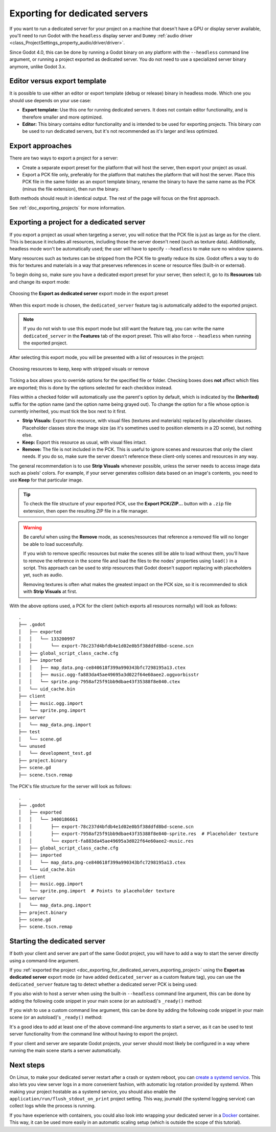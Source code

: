 .. _doc_exporting_for_dedicated_servers:

Exporting for dedicated servers
===============================

If you want to run a dedicated server for your project on a machine that doesn't
have a GPU or display server available, you'll need to run Godot with the ``headless``
display server and ``Dummy`` :ref:`audio driver <class_ProjectSettings_property_audio/driver/driver>`.

Since Godot 4.0, this can be done by running a Godot binary on any platform with
the ``--headless`` command line argument, or running a project exported as
dedicated server. You do not need to use a specialized server binary anymore,
unlike Godot 3.x.

Editor versus export template
-----------------------------

It is possible to use either an editor or export template (debug or release)
binary in headless mode. Which one you should use depends on your use case:

- **Export template:** Use this one for running dedicated servers. It does not
  contain editor functionality, and is therefore smaller and more optimized.
- **Editor:** This binary contains editor functionality and is intended to be
  used for exporting projects. This binary *can* be used to run dedicated
  servers, but it's not recommended as it's larger and less optimized.

Export approaches
-----------------

There are two ways to export a project for a server:

- Create a separate export preset for the platform that will host the server, then
  export your project as usual.
- Export a PCK file only, preferably for the platform that matches the platform
  that will host the server. Place this PCK file in the same folder as an export
  template binary, rename the binary to have the same name as the PCK (minus the
  file extension), then run the binary.

Both methods should result in identical output. The rest of the page will focus
on the first approach.

See :ref:`doc_exporting_projects` for more information.

.. _doc_exporting_for_dedicated_servers_exporting_project:

Exporting a project for a dedicated server
------------------------------------------

If you export a project as usual when targeting a server, you will notice that
the PCK file is just as large as for the client. This is because it includes all
resources, including those the server doesn't need (such as texture data).
Additionally, headless mode won't be automatically used; the user will have to
specify ``--headless`` to make sure no window spawns.

Many resources such as textures can be stripped from the PCK file to greatly
reduce its size. Godot offers a way to do this for textures and materials in a way
that preserves references in scene or resource files (built-in or external).

To begin doing so, make sure you have a dedicated export preset for your server,
then select it, go to its **Resources** tab and change its export mode:

.. figure:: img/exporting_for_dedicated_servers_export_mode.webp
   :align: center
   :alt: Choosing the **Export as dedicated server** export mode in the export preset

   Choosing the **Export as dedicated server** export mode in the export preset

When this export mode is chosen, the ``dedicated_server`` feature tag is
automatically added to the exported project.

.. note::

    If you do not wish to use this
    export mode but still want the feature tag, you can write the name
    ``dedicated_server`` in the **Features** tab of the export preset.
    This will also force ``--headless`` when running the exported project.

After selecting this export mode, you will be presented with a list of resources
in the project:

.. figure:: img/exporting_for_dedicated_servers_export_resources.webp
   :align: center
   :alt: Choosing resources to keep, keep with stripped visuals or remove

   Choosing resources to keep, keep with stripped visuals or remove

Ticking a box allows you to override options for the specified file or folder.
Checking boxes does **not** affect which files are exported; this is done by the
options selected for each checkbox instead.

Files within a checked folder will automatically use the parent's option by
default, which is indicated by the **(Inherited)** suffix for the option name
(and the option name being grayed out). To change the option for a file whose
option is currently inherited, you must tick the box next to it first.

- **Strip Visuals:** Export this resource, with visual files (textures and materials)
  replaced by placeholder classes. Placeholder classes store the image size
  (as it's sometimes used to position elements in a 2D scene), but nothing else.
- **Keep:** Export this resource as usual, with visual files intact.
- **Remove:** The file is not included in the PCK. This is useful to ignore
  scenes and resources that only the client needs. If you do so, make sure the
  server doesn't reference these client-only scenes and resources in any way.

The general recommendation is to use **Strip Visuals** whenever possible, unless
the server needs to access image data such as pixels' colors. For example, if
your server generates collision data based on an image's contents, you need to
use **Keep** for that particular image.

.. tip::

    To check the file structure of your exported PCK, use the **Export
    PCK/ZIP...** button with a ``.zip`` file extension, then open the resulting
    ZIP file in a file manager.

.. warning::

    Be careful when using the **Remove** mode, as scenes/resources that reference
    a removed file will no longer be able to load successfully.

    If you wish to remove specific resources but make the scenes still be able
    to load without them, you'll have to remove the reference in the scene file
    and load the files to the nodes' properties using ``load()`` in a script.
    This approach can be used to strip resources that Godot doesn't support
    replacing with placeholders yet, such as audio.

    Removing textures is often what makes the greatest impact on the PCK size,
    so it is recommended to stick with **Strip Visuals** at first.

With the above options used, a PCK for the client (which exports all resources
normally) will look as follows:

.. highlight:: none

::

    .
    ├── .godot
    │   ├── exported
    │   │   └── 133200997
    │   │       └── export-78c237d4bfdb4e1d02e0b5f38ddfd8bd-scene.scn
    │   ├── global_script_class_cache.cfg
    │   ├── imported
    │   │   ├── map_data.png-ce840618f399a990343bfc7298195a13.ctex
    │   │   ├── music.ogg-fa883da45ae49695a3d022f64e60aee2.oggvorbisstr
    │   │   └── sprite.png-7958af25f91bb9dbae43f35388f8e840.ctex
    │   └── uid_cache.bin
    ├── client
    │   ├── music.ogg.import
    │   └── sprite.png.import
    ├── server
    │   └── map_data.png.import
    ├── test
    │   └── scene.gd
    └── unused
    │   └── development_test.gd
    ├── project.binary
    ├── scene.gd
    ├── scene.tscn.remap

The PCK's file structure for the server will look as follows:

.. highlight:: none

::

    .
    ├── .godot
    │   ├── exported
    │   │   └── 3400186661
    │   │       ├── export-78c237d4bfdb4e1d02e0b5f38ddfd8bd-scene.scn
    │   │       ├── export-7958af25f91bb9dbae43f35388f8e840-sprite.res  # Placeholder texture
    │   │       └── export-fa883da45ae49695a3d022f64e60aee2-music.res
    │   ├── global_script_class_cache.cfg
    │   ├── imported
    │   │   └── map_data.png-ce840618f399a990343bfc7298195a13.ctex
    │   └── uid_cache.bin
    ├── client
    │   ├── music.ogg.import
    │   └── sprite.png.import  # Points to placeholder texture
    └── server
    │   └── map_data.png.import
    ├── project.binary
    ├── scene.gd
    ├── scene.tscn.remap

Starting the dedicated server
-----------------------------

If both your client and server are part of the same Godot project, you will have
to add a way to start the server directly using a command-line argument.

If you :ref:`exported the project <doc_exporting_for_dedicated_servers_exporting_project>`
using the **Export as dedicated server** export mode (or have added
``dedicated_server`` as a custom feature tag), you can use the ``dedicated_server``
feature tag to detect whether a dedicated server PCK is being used:

.. tabs::
 .. code-tab:: gdscript

    # Note: Feature tags are case-sensitive.
    if OS.has_feature("dedicated_server"):
        # Run your server startup code here...
        pass

 .. code-tab:: csharp

    // Note: Feature tags are case-sensitive.
    if (OS.HasFeature("dedicated_server"))
    {
        // Run your server startup code here...
    }

If you also wish to host a server when using the built-in ``--headless`` command
line argument, this can be done by adding the following code snippet in your
main scene (or an autoload)'s ``_ready()`` method:

.. tabs::
 .. code-tab:: gdscript

    if DisplayServer.get_name() == "headless":
        # Run your server startup code here...
        #
        # Using this check, you can start a dedicated server by running
        # a Godot binary (editor or export template) with the `--headless`
        # command-line argument.
        pass

 .. code-tab:: csharp

    using System.Linq;

    if (DisplayServer.GetName() == "headless")
    {
        // Run your server startup code here...
        //
        // Using this check, you can start a dedicated server by running
        // a Godot binary (editor or export template) with the `--headless`
        // command-line argument.
    }

If you wish to use a custom command line argument, this can be done by adding
the following code snippet in your main scene (or an autoload)'s ``_ready()``
method:

.. tabs::
 .. code-tab:: gdscript

    if "--server" in OS.get_cmdline_user_args():
        # Run your server startup code here...
        #
        # Using this check, you can start a dedicated server by running
        # a Godot binary (editor or export template) with the `--server`
        # command-line argument.
        pass

 .. code-tab:: csharp

    using System.Linq;

    if (OS.GetCmdlineUserArgs().Contains("--server"))
    {
        // Run your server startup code here...
        //
        // Using this check, you can start a dedicated server by running
        // a Godot binary (editor or export template) with the `--server`
        // command-line argument.
    }

It's a good idea to add at least one of the above command-line arguments to
start a server, as it can be used to test server functionality from the command
line without having to export the project.

If your client and server are separate Godot projects, your server should most
likely be configured in a way where running the main scene starts a server
automatically.

Next steps
----------

On Linux, to make your dedicated server restart after a crash or system reboot,
you can
`create a systemd service <https://medium.com/@benmorel/creating-a-linux-service-with-systemd-611b5c8b91d6>`__.
This also lets you view server logs in a more convenient fashion, with automatic
log rotation provided by systemd. When making your project hostable as a systemd service,
you should also enable the ``application/run/flush_stdout_on_print``
project setting. This way, journald (the systemd logging service) can collect
logs while the process is running.

If you have experience with containers, you could also look into wrapping your
dedicated server in a `Docker <https://www.docker.com/>`__ container. This way,
it can be used more easily in an automatic scaling setup (which is outside the
scope of this tutorial).
